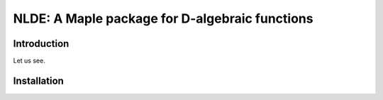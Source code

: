 ================================================
NLDE: A Maple package for D-algebraic functions
================================================

Introduction
=============

Let us see.

Installation
=============